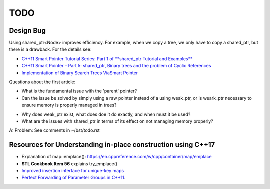 TODO 
====

Design Bug
----------

Using shared_ptr<Node> improves efficiency. For example, when we copy a tree, we only have to copy a shared_ptr, but there is a drawback. For the details see:

* `C++11 Smart Pointer Tutorial Series: Part 1 of **shared_ptr Tutorial and Examples** <https://thispointer.com/learning-shared_ptr-part-1-usage-details/>`_
* `C++11 Smart Pointer – Part 5: shared_ptr, Binary trees and the problem of Cyclic References <https://thispointer.com/shared_ptr-binary-trees-and-the-problem-of-cyclic-references/>`_
* `Implementation of Binary Search Trees ViaSmart Pointer <https://thispointer.com/shared_ptr-binary-trees-and-the-problem-of-cyclic-references/>`_

Questions about the first article:

* What is the fundamental issue with the 'parent' pointer?

* Can the issue be solved by simply using a raw pointer instead of a using weak_ptr, or is weark_ptr necessary to ensure memory is properly managed in trees? 

.. todo:: Once I have the answer, add the reasoning to the 'binary search tree' text. Same with 2-3 trees and 2-3-4 trees. And ultimately red-black trees

* Why does weak_ptr exist, what does doe it do exactly, and when must it be used?

* What are the issues with shared_ptr in terms of its effect on not managing memory properly?

A: Problem: See comments in ~/bst/todo.rst 


Resources for Understanding in-place construction using C++17
-------------------------------------------------------------

*  Explanation of map::emplace(): https://en.cppreference.com/w/cpp/container/map/emplace 
*  **STL Cookbook Item 56** explains try_emplace()
* `Improved insertion interface for unique-key maps <https://isocpp.org/files/papers/n4279.html>`_
* `Perfect Forwarding of Parameter Groups in C++11 <http://cpptruths.blogspot.com/2012/06/perfect-forwarding-of-parameter-groups.html>`_.
